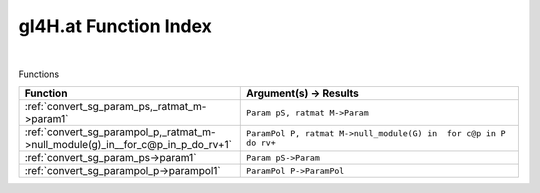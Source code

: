 .. _gl4H.at_index:

gl4H.at Function Index
=======================================================
|



Functions

.. list-table::
   :widths: 10 20
   :header-rows: 1

   * - Function
     - Argument(s) -> Results
   * - :ref:`convert_sg_param_ps,_ratmat_m->param1`
     - ``Param pS, ratmat M->Param``
   * - :ref:`convert_sg_parampol_p,_ratmat_m->null_module(g)_in__for_c@p_in_p_do_rv+1`
     - ``ParamPol P, ratmat M->null_module(G) in  for c@p in P do rv+``
   * - :ref:`convert_sg_param_ps->param1`
     - ``Param pS->Param``
   * - :ref:`convert_sg_parampol_p->parampol1`
     - ``ParamPol P->ParamPol``
